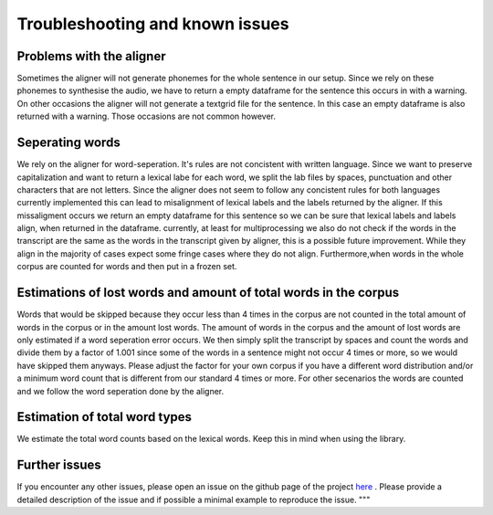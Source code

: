 =====================================
Troubleshooting and known issues
=====================================

Problems with the aligner
==========================
Sometimes the aligner will not generate phonemes for the whole sentence in our setup.
Since we rely on these phonemes to synthesise the audio, we have to return a empty dataframe for the sentence this occurs in with a warning.
On other occasions the aligner will not generate a textgrid file for the sentence. In this case an empty dataframe is also returned with a warning.
Those occasions are not common however.


Seperating words 
================
We rely on the aligner for word-seperation. It's rules are not concistent with written language. Since we want to preserve capitalization and want to return a lexical labe for each word,
we split the lab files by spaces, punctuation and other characters that are not letters. Since the aligner does not seem to follow any concistent rules for both languages currently  implemented this
can lead to misalignment of lexical labels and the labels returned by the aligner.  If this missaligment occurs we return an empty dataframe for this sentence so we can be sure that lexical labels and labels align, when returned in the dataframe.
currently, at least for multiprocessing we also do not check if the words in the transcript are the same as the words in the transcript given by aligner, this is a possible future improvement.
While they align in the majority of cases expect some fringe cases where they do not align.
Furthermore,when words in the whole corpus are counted for words and then put in a frozen set. 

Estimations of lost words and amount of total words in the corpus
=================================================================
Words that would be skipped because they occur less than 4 times in the corpus are not counted in the total amount of words in the corpus or in the amount lost words.
The amount of words in the corpus and the amount of lost words are only estimated if a word seperation error occurs. We then simply split the transcript by spaces and count the words and divide them by a factor of 1.001 since
some of the words in a sentence might not occur 4 times or more, so we would have skipped them anyways. Please adjust the factor for your own corpus if you have a different word distribution and/or a 
minimum word count that is different from our standard 4 times or more.
For other secenarios the words are counted and  we follow the word seperation done by the aligner. 

Estimation of total word types
==============================
We estimate the total word counts based on the lexical words.
Keep this in mind when using the library.

Further issues
==============
If you encounter any other issues, please open an issue on the github page of the project  `here <https://github.com/quantling/create_vtl_corpus/issues/new/choose>`__ . 
Please provide a detailed description of the issue and if possible a minimal example to reproduce the issue.
"""